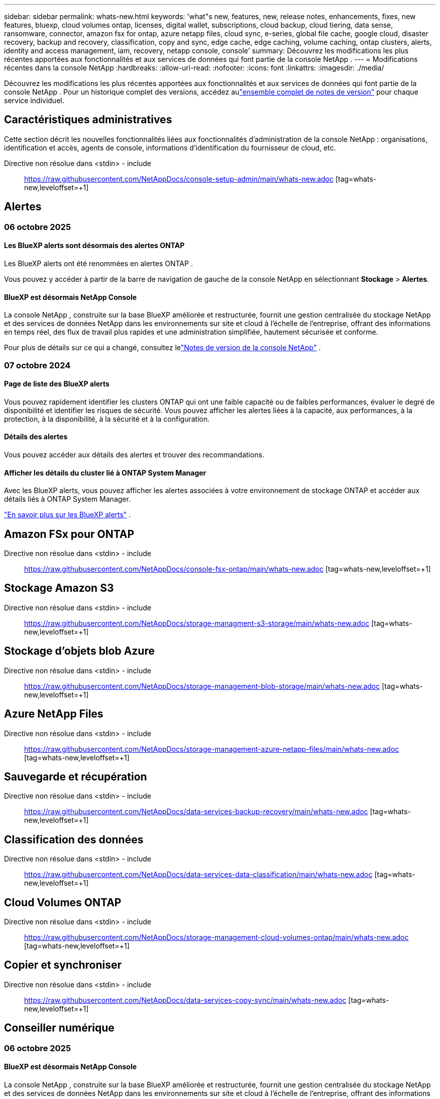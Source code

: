---
sidebar: sidebar 
permalink: whats-new.html 
keywords: 'what"s new, features, new, release notes, enhancements, fixes, new features, bluexp, cloud volumes ontap, licenses, digital wallet, subscriptions, cloud backup, cloud tiering, data sense, ransomware, connector, amazon fsx for ontap, azure netapp files, cloud sync, e-series, global file cache, google cloud, disaster recovery, backup and recovery, classification, copy and sync, edge cache, edge caching, volume caching, ontap clusters, alerts, identity and access management, iam, recovery, netapp console, console' 
summary: Découvrez les modifications les plus récentes apportées aux fonctionnalités et aux services de données qui font partie de la console NetApp . 
---
= Modifications récentes dans la console NetApp
:hardbreaks:
:allow-uri-read: 
:nofooter: 
:icons: font
:linkattrs: 
:imagesdir: ./media/


[role="lead"]
Découvrez les modifications les plus récentes apportées aux fonctionnalités et aux services de données qui font partie de la console NetApp .  Pour un historique complet des versions, accédez aulink:release-notes-index.html["ensemble complet de notes de version"] pour chaque service individuel.



== Caractéristiques administratives

Cette section décrit les nouvelles fonctionnalités liées aux fonctionnalités d'administration de la console NetApp : organisations, identification et accès, agents de console, informations d'identification du fournisseur de cloud, etc.

Directive non résolue dans <stdin> - include:: https://raw.githubusercontent.com/NetAppDocs/console-setup-admin/main/whats-new.adoc [tag=whats-new,leveloffset=+1]



== Alertes



=== 06 octobre 2025



==== Les BlueXP alerts sont désormais des alertes ONTAP

Les BlueXP alerts ont été renommées en alertes ONTAP .

Vous pouvez y accéder à partir de la barre de navigation de gauche de la console NetApp en sélectionnant *Stockage* > *Alertes*.



==== BlueXP est désormais NetApp Console

La console NetApp , construite sur la base BlueXP améliorée et restructurée, fournit une gestion centralisée du stockage NetApp et des services de données NetApp dans les environnements sur site et cloud à l'échelle de l'entreprise, offrant des informations en temps réel, des flux de travail plus rapides et une administration simplifiée, hautement sécurisée et conforme.

Pour plus de détails sur ce qui a changé, consultez lelink:https://docs.netapp.com/us-en/bluexp-relnotes/index.html["Notes de version de la console NetApp"] .



=== 07 octobre 2024



==== Page de liste des BlueXP alerts

Vous pouvez rapidement identifier les clusters ONTAP qui ont une faible capacité ou de faibles performances, évaluer le degré de disponibilité et identifier les risques de sécurité. Vous pouvez afficher les alertes liées à la capacité, aux performances, à la protection, à la disponibilité, à la sécurité et à la configuration.



==== Détails des alertes

Vous pouvez accéder aux détails des alertes et trouver des recommandations.



==== Afficher les détails du cluster lié à ONTAP System Manager

Avec les BlueXP alerts, vous pouvez afficher les alertes associées à votre environnement de stockage ONTAP et accéder aux détails liés à ONTAP System Manager.

https://docs.netapp.com/us-en/bluexp-alerts/concept-alerts.html["En savoir plus sur les BlueXP alerts"] .



== Amazon FSx pour ONTAP

Directive non résolue dans <stdin> - include:: https://raw.githubusercontent.com/NetAppDocs/console-fsx-ontap/main/whats-new.adoc [tag=whats-new,leveloffset=+1]



== Stockage Amazon S3

Directive non résolue dans <stdin> - include:: https://raw.githubusercontent.com/NetAppDocs/storage-managment-s3-storage/main/whats-new.adoc [tag=whats-new,leveloffset=+1]



== Stockage d'objets blob Azure

Directive non résolue dans <stdin> - include:: https://raw.githubusercontent.com/NetAppDocs/storage-management-blob-storage/main/whats-new.adoc [tag=whats-new,leveloffset=+1]



== Azure NetApp Files

Directive non résolue dans <stdin> - include:: https://raw.githubusercontent.com/NetAppDocs/storage-management-azure-netapp-files/main/whats-new.adoc [tag=whats-new,leveloffset=+1]



== Sauvegarde et récupération

Directive non résolue dans <stdin> - include:: https://raw.githubusercontent.com/NetAppDocs/data-services-backup-recovery/main/whats-new.adoc [tag=whats-new,leveloffset=+1]



== Classification des données

Directive non résolue dans <stdin> - include:: https://raw.githubusercontent.com/NetAppDocs/data-services-data-classification/main/whats-new.adoc [tag=whats-new,leveloffset=+1]



== Cloud Volumes ONTAP

Directive non résolue dans <stdin> - include:: https://raw.githubusercontent.com/NetAppDocs/storage-management-cloud-volumes-ontap/main/whats-new.adoc [tag=whats-new,leveloffset=+1]



== Copier et synchroniser

Directive non résolue dans <stdin> - include:: https://raw.githubusercontent.com/NetAppDocs/data-services-copy-sync/main/whats-new.adoc [tag=whats-new,leveloffset=+1]



== Conseiller numérique



=== 06 octobre 2025



==== BlueXP est désormais NetApp Console

La console NetApp , construite sur la base BlueXP améliorée et restructurée, fournit une gestion centralisée du stockage NetApp et des services de données NetApp dans les environnements sur site et cloud à l'échelle de l'entreprise, offrant des informations en temps réel, des flux de travail plus rapides et une administration simplifiée, hautement sécurisée et conforme.

Pour plus de détails sur ce qui a changé, consultez le https://docs.netapp.com/us-en/bluexp-relnotes/index.html["Notes de version de la console NetApp"] .



=== 06 août 2025



==== Prise en charge des commutateurs autorisés

Vous pouvez désormais afficher des informations sur les commutateurs SAN Brocade Fibre Channel éligibles au support. Cela inclut des détails sur le modèle de commutateur, le numéro de série et l'état de l'assistance. link:https://docs.netapp.com/us-en/active-iq/task_view_inventory_details.html["Apprenez à afficher les commutateurs de support autorisés"] .



==== Seuil pour les données RSS AutoSupport

La limite d'envoi récemment arrêté (RSS), dans le widget AutoSupport , a été étendue de 48 heures (2 jours) à 216 heures (9 jours) avant qu'un système ne soit signalé comme RSS. Ceci est fait pour s'adapter aux plateformes comme StorageGRID qui n'envoient que des données AutoSupport hebdomadaires.



==== Section API obsolète dans le catalogue API de Digital Advisor

Une nouvelle section API obsolète est disponible dans le catalogue API de Digital Advisor . Il répertorie les API dont l'obsolescence est prévue, ainsi que les calendriers d'obsolescence et les API alternatives.



==== Obsolescence des modules API de prévision de capacité V2 et de fin de support

Les modules API de prévision de capacité V2 et de fin de support sont prévus pour être obsolètes. Pour accéder aux API obsolètes ou pour connaître les délais d'obsolescence et les API alternatives, accédez à *Services API -> Parcourir -> API obsolètes*.



=== 09 juillet 2025



==== Conseiller de mise à niveau

* Une option de téléchargement multiformat a été incluse pour les plans Upgrade Advisor afin de simplifier la planification de la mise à niveau ONTAP et de résoudre les problèmes potentiels de blocage ou d'avertissement.  Vous pouvez désormais télécharger les plans de mise à niveau du conseiller aux formats Excel, PDF et JSON.
* Dans le format Excel du plan Upgrade Advisor, les améliorations suivantes ont été apportées :
+
** Vous pouvez afficher les pré-vérifications effectuées sur le cluster, en signalant les résultats avec des indicateurs tels que « Réussi », « Échec » ou « Ignoré ».  Cela garantit que le cluster est dans un état optimal pour terminer la mise à niveau ONTAP .
** Vous pouvez afficher les dernières mises à jour du micrologiciel recommandées applicables au cluster, ainsi que la version fournie avec la version cible ONTAP .
** Un nouvel onglet a été inclus qui propose des contrôles d’interopérabilité pour les clusters SAN.  Il fournit une vue des versions du système d'exploitation hôte prises en charge pour la version ONTAP cible sélectionnée.






== Licences et abonnements



=== 06 octobre 2025



==== BlueXP est désormais NetApp Console

La console NetApp , construite sur la base BlueXP améliorée et restructurée, fournit une gestion centralisée du stockage NetApp et des services de données NetApp dans les environnements sur site et cloud à l'échelle de l'entreprise, offrant des informations en temps réel, des flux de travail plus rapides et une administration simplifiée, hautement sécurisée et conforme.

Pour plus de détails sur ce qui a changé, consultez lelink:https://docs.netapp.com/us-en/bluexp-relnotes/index.html["Notes de version de la console NetApp"] .



=== 10 mars 2025



==== Possibilité de supprimer des abonnements

Vous pouvez désormais supprimer les abonnements du portefeuille numérique si vous vous en êtes désabonné.



==== Afficher la capacité consommée pour les abonnements Marketplace

Lorsque vous consultez les abonnements PAYGO, vous pouvez désormais visualiser la capacité consommée de l'abonnement.



=== 10 février 2025

Le BlueXP digital wallet a été repensé pour une utilisation plus facile et offre désormais une gestion supplémentaire des abonnements et des licences.



==== Nouveau tableau de bord de présentation

La page d'accueil du portefeuille numérique dispose d'un tableau de bord mis à jour de vos licences NetApp et de vos abonnements Marketplace, avec la possibilité d'explorer en détail des services spécifiques, des types de licences et des actions requises.



==== Configuration des abonnements aux informations d'identification

Le BlueXP digital wallet vous permet désormais de configurer vos abonnements aux identifiants des fournisseurs. En règle générale, vous le faites lorsque vous souscrivez pour la première fois à un abonnement Marketplace ou à un contrat annuel. Auparavant, la modification des informations d'identification de l'abonnement ne pouvait être effectuée que sur la page Informations d'identification.



==== Associer des abonnements à des organisations

Vous pouvez désormais mettre à jour l'organisation à laquelle un abonnement est associé directement à partir du portefeuille numérique.



==== Gestion des licences Cloud Volume ONTAP

Vous gérez désormais les licences Cloud Volumes ONTAP via la page d'accueil ou l'onglet *Licences directes*. Utilisez l'onglet *Abonnements Marketplace* pour afficher les informations de votre abonnement.



=== 5 mars 2024



==== BlueXP disaster recovery

Le BlueXP digital wallet vous permet désormais de gérer les licences pour la BlueXP disaster recovery. Vous pouvez ajouter des licences, mettre à jour des licences et afficher les détails sur la capacité sous licence.

https://docs.netapp.com/us-en/bluexp-digital-wallet/task-manage-data-services-licenses.html["Apprenez à gérer les licences pour les services de données BlueXP"]



=== 30 juillet 2023



==== Améliorations des rapports d'utilisation

Plusieurs améliorations des rapports d’utilisation de Cloud Volumes ONTAP sont désormais disponibles :

* L'unité TiB est désormais incluse dans le nom des colonnes.
* Un nouveau champ _node(s)_ pour les numéros de série est désormais inclus.
* Une nouvelle colonne _Type de charge de travail_ est désormais incluse dans le rapport d’utilisation des machines virtuelles de stockage.
* Les noms d’environnement de travail sont désormais inclus dans les rapports d’utilisation des machines virtuelles de stockage et des volumes.
* Le type de volume _fichier_ est désormais étiqueté _Primaire (lecture/écriture)_.
* Le type de volume _secondaire_ est désormais étiqueté _Secondaire (DP)_.


Pour plus d'informations sur les rapports d'utilisation, reportez-vous à https://docs.netapp.com/us-en/bluexp-digital-wallet/task-manage-capacity-licenses.html#download-usage-reports["Télécharger les rapports d'utilisation"] .



== Reprise après sinistre

Directive non résolue dans <stdin> - include:: https://raw.githubusercontent.com/NetAppDocs/storage-management-disaster-recovery/main/release-notes/dr-whats-new.adoc [tag=whats-new,leveloffset=+1]



== Systèmes de la série E

Directive non résolue dans <stdin> - include:: https://raw.githubusercontent.com/NetAppDocs/storage-management-e-series/main/whats-new.adoc [tag=whats-new,leveloffset=+1]



== Planification du cycle de vie



=== 06 octobre 2025



==== BlueXP economic efficiency est désormais une planification du cycle de vie

BlueXP economic efficiency a été renommée Planification du cycle de vie.

Vous pouvez y accéder à partir de la barre de navigation de gauche de la console NetApp en sélectionnant *Stockage* > *Planification du cycle de vie*.



==== BlueXP est désormais NetApp Console

La console NetApp , construite sur la base BlueXP améliorée et restructurée, fournit une gestion centralisée du stockage NetApp et des services de données NetApp dans les environnements sur site et cloud à l'échelle de l'entreprise, offrant des informations en temps réel, des flux de travail plus rapides et une administration simplifiée, hautement sécurisée et conforme.

Pour plus de détails sur ce qui a changé, consultez lelink:https://docs.netapp.com/us-en/bluexp-relnotes/index.html["Notes de version de la console NetApp"] .



=== 15 mai 2024



==== Fonctionnalités désactivées

Certaines fonctionnalités BlueXP economic efficiency ont été temporairement désactivées :

* Actualisation technologique
* Augmenter la capacité




=== 14 mars 2024



==== Options de mise à jour technologique

Si vous disposez d'actifs existants et souhaitez déterminer si une technologie doit être mise à jour, vous pouvez utiliser les options d'actualisation de la technologie d'efficacité économique BlueXP . Vous pouvez soit consulter une brève évaluation de vos charges de travail actuelles et obtenir des recommandations, soit, si vous avez envoyé des journaux AutoSupport à NetApp au cours des 90 derniers jours, le service peut désormais fournir une simulation de charge de travail pour voir comment vos charges de travail fonctionnent sur du nouveau matériel.

Vous pouvez également ajouter une charge de travail et exclure les charges de travail existantes de la simulation.

Auparavant, vous pouviez uniquement évaluer vos actifs et déterminer si une mise à jour technologique était recommandée.

La fonctionnalité fait désormais partie de l’option Actualisation technologique dans la navigation de gauche.

En savoir plus sur le https://docs.netapp.com/us-en/bluexp-economic-efficiency/use/tech-refresh.html["Évaluer une mise à jour technologique"] .



== Mise en cache de périphérie

Le service de mise en cache de périphérie a été supprimé le 7 août 2024.



== Google Cloud NetApp Volumes

Directive non résolue dans <stdin> - include:: https://raw.githubusercontent.com/NetAppDocs/storage-management-google-cloud-netapp-volumes/main/whats-new.adoc [tag=whats-new,leveloffset=+1]



== Stockage Google Cloud

Directive non résolue dans <stdin> - include:: https://raw.githubusercontent.com/NetAppDocs/storage-management-google-cloud-storage/main/whats-new.adoc [tag=whats-new,leveloffset=+1]



== Keystone



=== 06 octobre 2025



==== BlueXP est désormais NetApp Console

La console NetApp , construite sur la base BlueXP améliorée et restructurée, fournit une gestion centralisée du stockage NetApp et des services de données NetApp dans les environnements sur site et cloud à l'échelle de l'entreprise, offrant des informations en temps réel, des flux de travail plus rapides et une administration simplifiée, hautement sécurisée et conforme.

2ef72cc8a56fc5999e258b450b9fca24



=== 22 septembre 2025



==== Ajout de la surveillance des alertes

Le tableau de bord Keystone de BlueXP inclut désormais un onglet *Surveillance* pour gérer les alertes et les surveillances sur vos abonnements. Ce nouvel onglet vous permet de :

* Affichez et résolvez les alertes actives, y compris les alertes générées par le système et définies par l'utilisateur concernant l'utilisation de la capacité et l'expiration de l'abonnement.
* Créez des moniteurs d’alerte pour suivre l’utilisation de la capacité et les événements d’expiration de l’abonnement.


Pour en savoir plus, consultezlink:https://docs.netapp.com/us-en/keystone-staas/integrations/monitoring-alerts.html["Afficher et gérer les alertes et les moniteurs"] .



==== Affichage simplifié des niveaux de service de performance

Vous pouvez afficher les informations sur les niveaux de service de performances, désormais déplacées d'un onglet séparé vers une vue extensible, dans l'onglet *Abonnements*. Cliquez sur la flèche vers le bas à côté de la colonne *Date d'expiration* pour les afficher pour chaque abonnement. Pour en savoir plus, consultezlink:https://docs.netapp.com/us-en/keystone-staas/integrations/subscriptions-tab.html["Afficher les détails de vos abonnements Keystone"] .



=== 28 août 2025



==== Suivi d'utilisation logique amélioré avec une nouvelle colonne

Une nouvelle colonne, Empreinte totale, est ajoutée pour améliorer le suivi de la consommation Keystone pour les volumes FabricPool :

* * Tableau de bord Keystone dans BlueXP*: Vous pouvez voir la colonne *Empreinte totale* dans l'onglet *Volumes dans les clusters* dans l'onglet *Actifs*.
* * Digital Advisor*: Vous pouvez voir la colonne *Empreinte totale* dans l'onglet *Détails du volume* dans l'onglet *Volumes et objets*.


Cette colonne affiche l'empreinte logique totale des volumes utilisant la hiérarchisation FabricPool , y compris les données des niveaux de performances et de froid, afin que vous puissiez calculer avec précision la consommation de Keystone .



== Kubernetes

La prise en charge de la découverte et de la gestion des clusters Kubernetes a été supprimée le 7 août 2024.



== Rapports de migration

Le service de rapports de migration a été supprimé le 7 août 2024.



== Clusters ONTAP sur site

Directive non résolue dans <stdin> - include:: https://raw.githubusercontent.com/NetAppDocs/storage-management-ontap-onprem/main/whats-new.adoc [tag=whats-new,leveloffset=+1]



== Résilience opérationnelle

Les fonctionnalités de résilience opérationnelle ont été supprimées le 22 août 2025.



== Résilience aux ransomwares

Directive non résolue dans <stdin> - include:: https://raw.githubusercontent.com/NetAppDocs/data-services-ransomware-resilience/main/whats-new.adoc [tag=whats-new,leveloffset=+1]



== Assainissement

Le service de remédiation a été supprimé le 22 avril 2024.



== Réplication

Directive non résolue dans <stdin> - include:: https://raw.githubusercontent.com/NetAppDocs/data-services-replication/main/whats-new.adoc [tag=whats-new,leveloffset=+1]



== Mises à jour logicielles

Directive non résolue dans <stdin> - include:: https://raw.githubusercontent.com/NetAppDocs/console-software-updates/main/release-notes/whats-new.adoc [tag=whats-new,leveloffset=+1]



== StorageGRID

Directive non résolue dans <stdin> - include:: https://raw.githubusercontent.com/NetAppDocs/storage-managment-storagegrid/main/whats-new.adoc [tag=whats-new,leveloffset=+1]



== Hiérarchisation du cloud

Directive non résolue dans <stdin> - include:: https://raw.githubusercontent.com/NetAppDocs/data-service-cloud-tiering/main/whats-new.adoc [tag=whats-new,leveloffset=+1]



== Mise en cache des volumes

Directive non résolue dans <stdin> - include:: https://raw.githubusercontent.com/NetAppDocs/console-volume-caching/main/release-notes/cache-whats-new.adoc [tag=whats-new,leveloffset=+1]



== Usine de charge de travail



=== 29 juin 2025



==== Mise à jour des autorisations pour les bases de données

L'autorisation suivante est désormais disponible en mode _lecture seule_ pour les bases de données : `cloudwatch:GetMetricData` .

https://docs.netapp.com/us-en/workload-setup-admin/permissions-reference.html#change-log["Journal des modifications de référence des autorisations"]



==== Prise en charge du service de notification BlueXP workload factory

Le service de notification de BlueXP workload factory permet à l'usine de charge de travail d'envoyer des notifications au service BlueXP alerts ou à une rubrique Amazon SNS.  Les notifications envoyées aux BlueXP alerts apparaissent dans le panneau des BlueXP alerts .  Lorsque Workload Factory publie des notifications sur une rubrique Amazon SNS, les abonnés à la rubrique (tels que des personnes ou d'autres applications) reçoivent les notifications aux points de terminaison configurés pour la rubrique (tels que des e-mails ou des SMS).

https://docs.netapp.com/us-en/workload-setup-admin/configure-notifications.html["Configurer les notifications BlueXP workload factory"]



=== 4 mai 2025



==== Prise en charge de la saisie semi-automatique de CloudShell

Lorsque vous utilisez la BlueXP workload factory CloudShell, vous pouvez commencer à saisir une commande et appuyer sur la touche Tab pour afficher les options disponibles.  Si plusieurs possibilités existent, la CLI affichera une liste de suggestions.  Cette fonctionnalité améliore la productivité en minimisant les erreurs et en accélérant l’exécution des commandes.



==== Terminologie des autorisations mise à jour

L'interface utilisateur et la documentation de l'usine de charge de travail utilisent désormais « lecture seule » pour faire référence aux autorisations de lecture et « lecture/écriture » pour faire référence aux autorisations d'automatisation.



=== 30 mars 2025



==== CloudShell signale les réponses d'erreur générées par l'IA pour les commandes CLI ONTAP

Lorsque vous utilisez CloudShell, chaque fois que vous émettez une commande CLI ONTAP et qu’une erreur se produit, vous pouvez obtenir des réponses d’erreur générées par l’IA qui incluent une description de l’échec, la cause de l’échec et une résolution détaillée.

link:https://docs.netapp.com/us-en/workload-setup-admin/use-cloudshell.html["Utiliser CloudShell"]



==== iam:SimulatePermissionPolicy mise à jour des autorisations

Vous pouvez désormais gérer le `iam:SimulatePrincipalPolicy` autorisation de la console de l'usine de charge de travail lorsque vous ajoutez des informations d'identification de compte AWS supplémentaires ou ajoutez une nouvelle capacité de charge de travail telle que la charge de travail GenAI.

link:https://docs.netapp.com/us-en/workload-setup-admin/permissions-reference.html#change-log["Journal des modifications de référence des autorisations"]



=== 02 février 2025



==== CloudShell disponible dans la console BlueXP workload factory

CloudShell est disponible depuis n’importe quel emplacement dans la console de BlueXP workload factory .  CloudShell vous permet d'utiliser les informations d'identification AWS et ONTAP que vous avez fournies dans votre compte BlueXP et d'exécuter des commandes AWS CLI ou des commandes ONTAP CLI dans un environnement de type shell.

link:https://docs.netapp.com/us-en/workload-setup-admin/use-cloudshell.html["Utiliser CloudShell"]



==== Mise à jour des autorisations pour les bases de données

L'autorisation suivante est désormais disponible en mode _lecture_ pour les bases de données : `iam:SimulatePrincipalPolicy` .

link:https://docs.netapp.com/us-en/workload-setup-admin/permissions-reference.html#change-log["Journal des modifications de référence des autorisations"]
